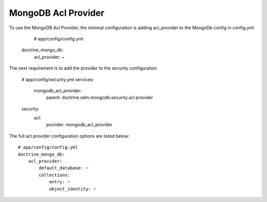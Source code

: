 MongoDB Acl Provider
====================

To use the MongoDB Acl Provider, the minimal configuration is adding acl_provider to the MongoDb config in config.yml

     # app/config/config.yml
    doctrine_mongo_db:
        acl_provider: ~

The next requirement is to add the provider to the security configuration

    # app/config/security.yml
    services:
        mongodb_acl_provider:
            parent: doctrine.odm.mongodb.security.acl.provider

    security:
        acl:
            provider: mongodb_acl_provider



The full acl provider configuration options are listed below::

    # app/config/config.yml
    doctrine_mongo_db:
        acl_provider:
            default_database: ~
            collections:
                entry: ~
                object_identity: ~
